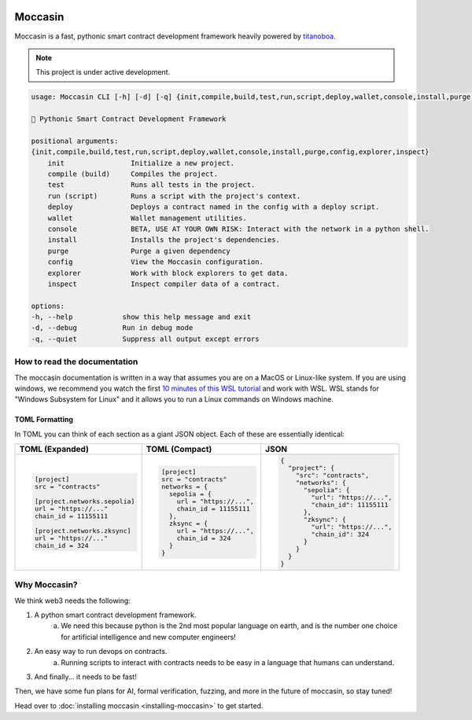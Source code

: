 .. image:: _static/docs-logo.png
    :width: 140px
    :alt: Moccasin logo
    :align: center


Moccasin
########

Moccasin is a fast, pythonic smart contract development framework heavily powered by `titanoboa <https://github.com/vyperlang/titanoboa>`_.

.. note::

   This project is under active development.

.. code-block:: console 
     
    usage: Moccasin CLI [-h] [-d] [-q] {init,compile,build,test,run,script,deploy,wallet,console,install,purge,config,explorer,inspect} ...

    🐍 Pythonic Smart Contract Development Framework

    positional arguments:
    {init,compile,build,test,run,script,deploy,wallet,console,install,purge,config,explorer,inspect}
        init                Initialize a new project.
        compile (build)     Compiles the project.
        test                Runs all tests in the project.
        run (script)        Runs a script with the project's context.
        deploy              Deploys a contract named in the config with a deploy script.
        wallet              Wallet management utilities.
        console             BETA, USE AT YOUR OWN RISK: Interact with the network in a python shell.
        install             Installs the project's dependencies.
        purge               Purge a given dependency
        config              View the Moccasin configuration.
        explorer            Work with block explorers to get data.
        inspect             Inspect compiler data of a contract.

    options:
    -h, --help            show this help message and exit
    -d, --debug           Run in debug mode
    -q, --quiet           Suppress all output except errors

How to read the documentation
=============================

The moccasin documentation is written in a way that assumes you are on a MacOS or Linux-like system. If you are using windows, we recommend you watch the first `10 minutes of this WSL tutorial <https://www.youtube.com/watch?v=xqUZ4JqHI_8>`_ and work with WSL. WSL stands for "Windows Subsystem for Linux" and it allows you to run a Linux commands on Windows machine.


TOML Formatting
---------------

In TOML you can think of each section as a giant JSON object. Each of these are essentially identical:

+----------------------------------+----------------------------------+----------------------------------+
| TOML (Expanded)                  | TOML (Compact)                   | JSON                             |
+==================================+==================================+==================================+
| .. code-block:: toml             | .. code-block:: bash             | .. code-block:: json             |
|                                  |                                  |                                  |
|    [project]                     |    [project]                     |    {                             |
|    src = "contracts"             |    src = "contracts"             |      "project": {                |
|                                  |    networks = {                  |        "src": "contracts",       |
|    [project.networks.sepolia]    |      sepolia = {                 |        "networks": {             |
|    url = "https://..."           |        url = "https://...",      |          "sepolia": {            |
|    chain_id = 11155111           |        chain_id = 11155111       |            "url": "https://...", |
|                                  |      },                          |            "chain_id": 11155111  |
|    [project.networks.zksync]     |      zksync = {                  |          },                      |
|    url = "https://..."           |        url = "https://...",      |          "zksync": {             |
|    chain_id = 324                |        chain_id = 324            |            "url": "https://...", |
|                                  |      }                           |            "chain_id": 324       |
|                                  |    }                             |          }                       |
|                                  |                                  |        }                         |
|                                  |                                  |      }                           |
|                                  |                                  |    }                             |
+----------------------------------+----------------------------------+----------------------------------+

Why Moccasin?
=============

We think web3 needs the following:

1. A python smart contract development framework.
    a. We need this because python is the 2nd most popular language on earth, and is the number one choice for artificial intelligence and new computer engineers!
2. An easy way to run devops on contracts.
    a. Running scripts to interact with contracts needs to be easy in a language that humans can understand.
3. And finally... it needs to be fast!

Then, we have some fun plans for AI, formal verification, fuzzing, and more in the future of moccasin, so stay tuned!


Head over to :doc:`installing moccasin <installing-moccasin>` to get started.
